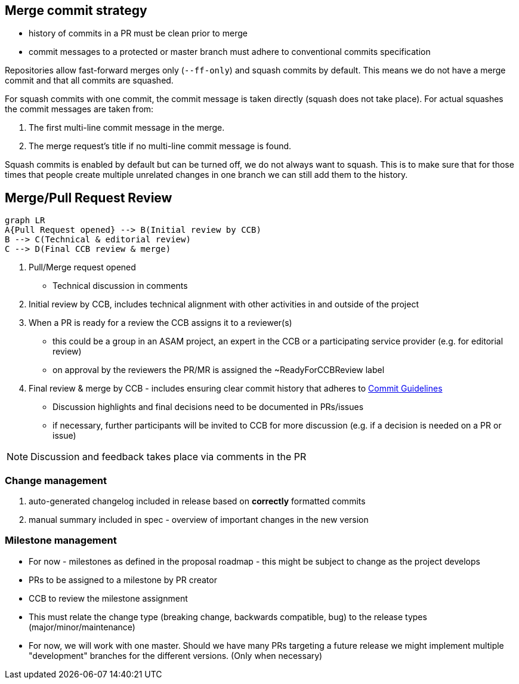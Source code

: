 == Merge commit strategy
- history of commits in a PR must be clean prior to merge
- commit messages to a protected or master branch must adhere to conventional commits specification

Repositories allow fast-forward merges only (`--ff-only`) and squash commits by default. This means we do not have a merge commit and that all commits are squashed. 

For squash commits with one commit, the commit message is taken directly (squash does not take place). For actual squashes the commit messages are taken from:

. The first multi-line commit message in the merge.
. The merge request’s title if no multi-line commit message is found.

Squash commits is enabled by default but can be turned off, we do not always want to squash. This is to make sure that for those times that people create multiple unrelated changes in one branch we can still add them to the history.


== Merge/Pull Request Review
[mermaid]
....
graph LR
A{Pull Request opened} --> B(Initial review by CCB) 
B --> C(Technical & editorial review)
C --> D(Final CCB review & merge)
....

. Pull/Merge request opened
* Technical discussion in comments
. Initial review by CCB, includes technical alignment with other activities in and outside of the project
. When a PR is ready for a review the CCB assigns it to a reviewer(s)
* this could be a group in an ASAM project, an expert in the CCB or a participating service provider (e.g. for editorial review) 
* on approval by the reviewers the PR/MR is assigned the ~ReadyForCCBReview label
. Final review & merge by CCB - includes ensuring clear commit history that adheres to https://code.asam.net/simulation/standard/openscenario-2.0/-/wikis/docs/git/Commit-Guidelines[Commit Guidelines]
* Discussion highlights and final decisions need to be documented in PRs/issues
* if necessary, further participants will be invited to CCB for more discussion (e.g. if a decision is needed on a PR or issue)


NOTE: Discussion and feedback takes place via comments in the PR


=== Change management

. auto-generated changelog included in release based on *correctly* formatted commits
. manual summary included in spec - overview of important changes in the new version

=== Milestone management
* For now - milestones as defined in the proposal roadmap - this might be subject to change as the project develops
* PRs to be assigned to a milestone by PR creator
* CCB to review the milestone assignment
* This must relate the change type (breaking change, backwards compatible, bug) to the release types (major/minor/maintenance)
* For now, we will work with one master. Should we have many PRs targeting a future release we might implement multiple "development" branches for the different versions. (Only when necessary)